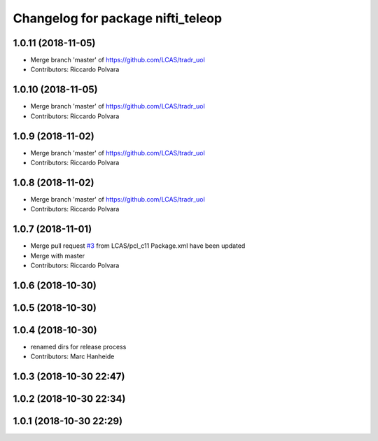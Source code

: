 ^^^^^^^^^^^^^^^^^^^^^^^^^^^^^^^^^^
Changelog for package nifti_teleop
^^^^^^^^^^^^^^^^^^^^^^^^^^^^^^^^^^

1.0.11 (2018-11-05)
-------------------
* Merge branch 'master' of https://github.com/LCAS/tradr_uol
* Contributors: Riccardo Polvara

1.0.10 (2018-11-05)
-------------------
* Merge branch 'master' of https://github.com/LCAS/tradr_uol
* Contributors: Riccardo Polvara

1.0.9 (2018-11-02)
------------------
* Merge branch 'master' of https://github.com/LCAS/tradr_uol
* Contributors: Riccardo Polvara

1.0.8 (2018-11-02)
------------------
* Merge branch 'master' of https://github.com/LCAS/tradr_uol
* Contributors: Riccardo Polvara

1.0.7 (2018-11-01)
------------------
* Merge pull request `#3 <https://github.com/LCAS/tradr_uol/issues/3>`_ from LCAS/pcl_c11
  Package.xml have been updated
* Merge with master
* Contributors: Riccardo Polvara

1.0.6 (2018-10-30)
------------------

1.0.5 (2018-10-30)
------------------

1.0.4 (2018-10-30)
------------------
* renamed dirs for release process
* Contributors: Marc Hanheide

1.0.3 (2018-10-30 22:47)
------------------------

1.0.2 (2018-10-30 22:34)
------------------------

1.0.1 (2018-10-30 22:29)
------------------------
